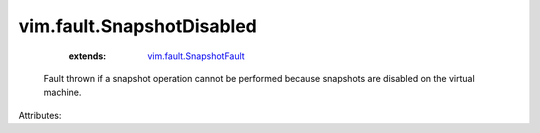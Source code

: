 .. _vim.fault.SnapshotFault: ../../vim/fault/SnapshotFault.rst


vim.fault.SnapshotDisabled
==========================
    :extends:

        `vim.fault.SnapshotFault`_

  Fault thrown if a snapshot operation cannot be performed because snapshots are disabled on the virtual machine.

Attributes:




